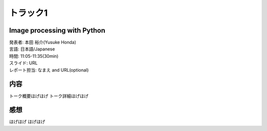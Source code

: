 ====================================
トラック1
====================================

Image processing with Python
====================================

| 発表者: 本田 裕介(Yusuke Honda)
| 言語: 日本語/Japanese
| 時間: 11:05-11:35(30min)
| スライド: URL
| レポート担当: なまえ and URL(optional) 


内容
=======
トーク概要ほげほげ
トーク詳細ほげほげ



感想
=======
ほげほげ
ほげほげ

